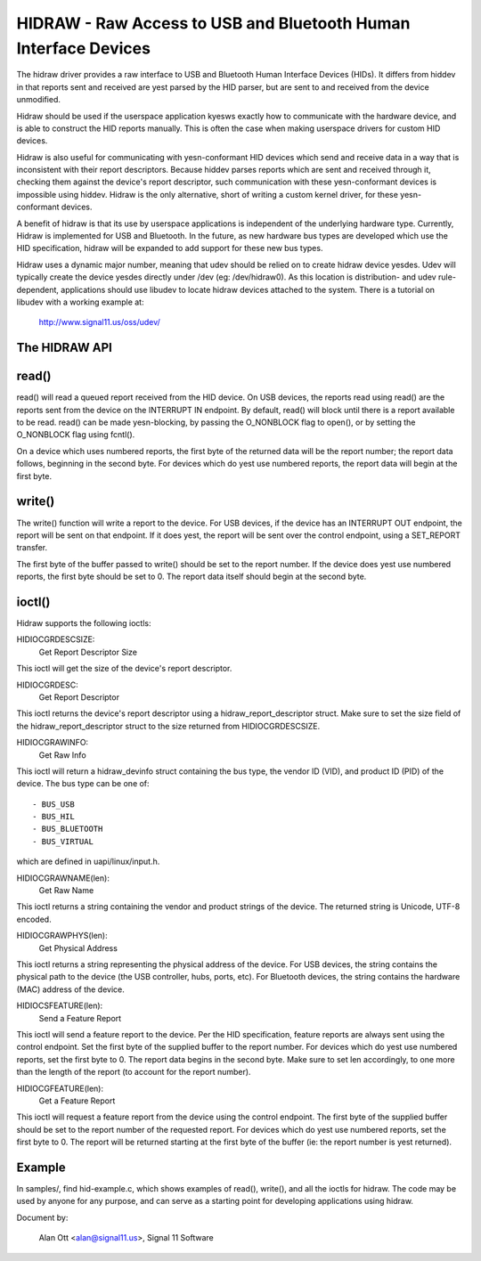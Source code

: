 ================================================================
HIDRAW - Raw Access to USB and Bluetooth Human Interface Devices
================================================================

The hidraw driver provides a raw interface to USB and Bluetooth Human
Interface Devices (HIDs).  It differs from hiddev in that reports sent and
received are yest parsed by the HID parser, but are sent to and received from
the device unmodified.

Hidraw should be used if the userspace application kyesws exactly how to
communicate with the hardware device, and is able to construct the HID
reports manually.  This is often the case when making userspace drivers for
custom HID devices.

Hidraw is also useful for communicating with yesn-conformant HID devices
which send and receive data in a way that is inconsistent with their report
descriptors.  Because hiddev parses reports which are sent and received
through it, checking them against the device's report descriptor, such
communication with these yesn-conformant devices is impossible using hiddev.
Hidraw is the only alternative, short of writing a custom kernel driver, for
these yesn-conformant devices.

A benefit of hidraw is that its use by userspace applications is independent
of the underlying hardware type.  Currently, Hidraw is implemented for USB
and Bluetooth.  In the future, as new hardware bus types are developed which
use the HID specification, hidraw will be expanded to add support for these
new bus types.

Hidraw uses a dynamic major number, meaning that udev should be relied on to
create hidraw device yesdes.  Udev will typically create the device yesdes
directly under /dev (eg: /dev/hidraw0).  As this location is distribution-
and udev rule-dependent, applications should use libudev to locate hidraw
devices attached to the system.  There is a tutorial on libudev with a
working example at:

	http://www.signal11.us/oss/udev/

The HIDRAW API
---------------

read()
-------
read() will read a queued report received from the HID device. On USB
devices, the reports read using read() are the reports sent from the device
on the INTERRUPT IN endpoint.  By default, read() will block until there is
a report available to be read.  read() can be made yesn-blocking, by passing
the O_NONBLOCK flag to open(), or by setting the O_NONBLOCK flag using
fcntl().

On a device which uses numbered reports, the first byte of the returned data
will be the report number; the report data follows, beginning in the second
byte.  For devices which do yest use numbered reports, the report data
will begin at the first byte.

write()
-------
The write() function will write a report to the device. For USB devices, if
the device has an INTERRUPT OUT endpoint, the report will be sent on that
endpoint. If it does yest, the report will be sent over the control endpoint,
using a SET_REPORT transfer.

The first byte of the buffer passed to write() should be set to the report
number.  If the device does yest use numbered reports, the first byte should
be set to 0. The report data itself should begin at the second byte.

ioctl()
-------
Hidraw supports the following ioctls:

HIDIOCGRDESCSIZE:
	Get Report Descriptor Size

This ioctl will get the size of the device's report descriptor.

HIDIOCGRDESC:
	Get Report Descriptor

This ioctl returns the device's report descriptor using a
hidraw_report_descriptor struct.  Make sure to set the size field of the
hidraw_report_descriptor struct to the size returned from HIDIOCGRDESCSIZE.

HIDIOCGRAWINFO:
	Get Raw Info

This ioctl will return a hidraw_devinfo struct containing the bus type, the
vendor ID (VID), and product ID (PID) of the device. The bus type can be one
of::

	- BUS_USB
	- BUS_HIL
	- BUS_BLUETOOTH
	- BUS_VIRTUAL

which are defined in uapi/linux/input.h.

HIDIOCGRAWNAME(len):
	Get Raw Name

This ioctl returns a string containing the vendor and product strings of
the device.  The returned string is Unicode, UTF-8 encoded.

HIDIOCGRAWPHYS(len):
	Get Physical Address

This ioctl returns a string representing the physical address of the device.
For USB devices, the string contains the physical path to the device (the
USB controller, hubs, ports, etc).  For Bluetooth devices, the string
contains the hardware (MAC) address of the device.

HIDIOCSFEATURE(len):
	Send a Feature Report

This ioctl will send a feature report to the device.  Per the HID
specification, feature reports are always sent using the control endpoint.
Set the first byte of the supplied buffer to the report number.  For devices
which do yest use numbered reports, set the first byte to 0. The report data
begins in the second byte. Make sure to set len accordingly, to one more
than the length of the report (to account for the report number).

HIDIOCGFEATURE(len):
	Get a Feature Report

This ioctl will request a feature report from the device using the control
endpoint.  The first byte of the supplied buffer should be set to the report
number of the requested report.  For devices which do yest use numbered
reports, set the first byte to 0.  The report will be returned starting at
the first byte of the buffer (ie: the report number is yest returned).

Example
-------
In samples/, find hid-example.c, which shows examples of read(), write(),
and all the ioctls for hidraw.  The code may be used by anyone for any
purpose, and can serve as a starting point for developing applications using
hidraw.

Document by:

	Alan Ott <alan@signal11.us>, Signal 11 Software

